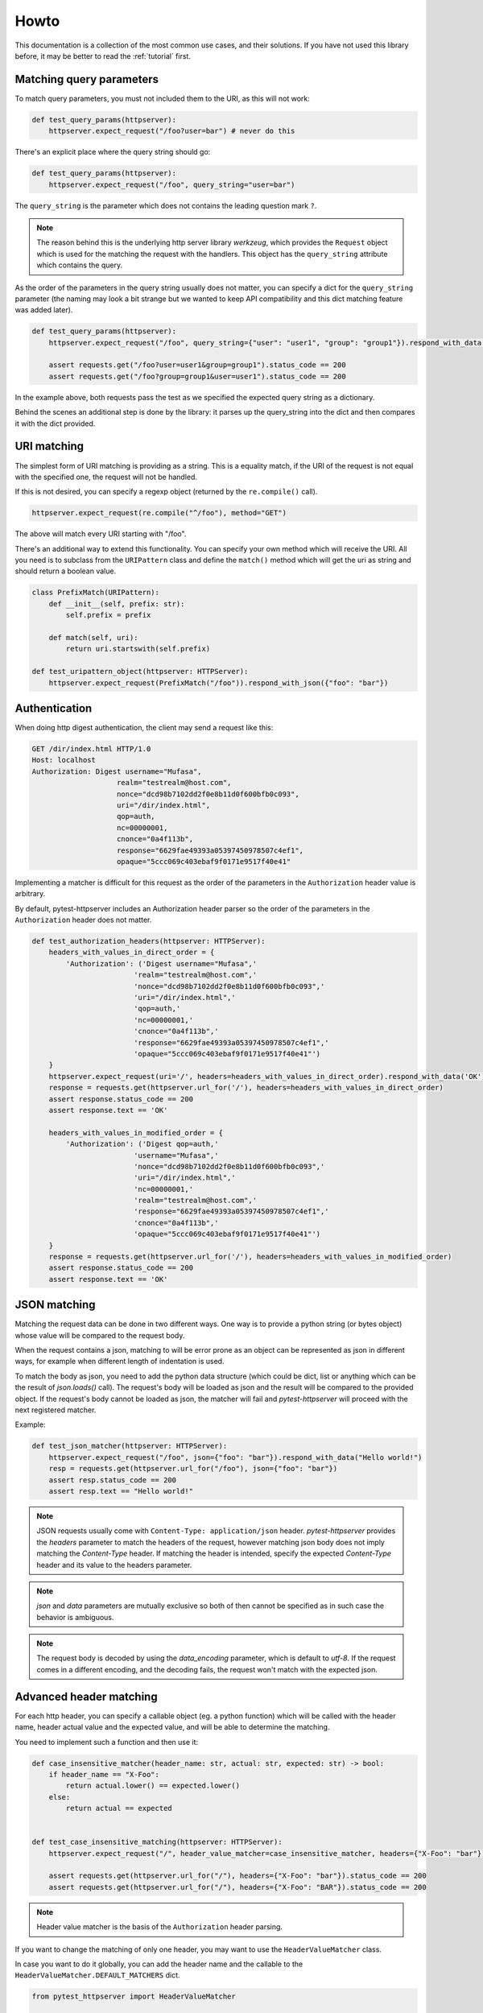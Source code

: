 
.. _howto:

Howto
=====

This documentation is a collection of the most common use cases, and their
solutions. If you have not used this library before, it may be better to read
the :ref:`tutorial` first.


Matching query parameters
-------------------------

To match query parameters, you must not included them to the URI, as this will
not work:

.. code-block:: python

    def test_query_params(httpserver):
        httpserver.expect_request("/foo?user=bar") # never do this

There's an explicit place where the query string should go:

.. code-block:: python

    def test_query_params(httpserver):
        httpserver.expect_request("/foo", query_string="user=bar")

The ``query_string`` is the parameter which does not contains the leading
question mark ``?``.

.. note::

    The reason behind this is the underlying http server library *werkzeug*,
    which provides the ``Request`` object which is used for the matching the
    request with the handlers. This object has the ``query_string`` attribute
    which contains the query.


As the order of the parameters in the query string usually does not matter, you
can specify a dict for the ``query_string`` parameter (the naming may look a bit
strange but we wanted to keep API compatibility and this dict matching feature
was added later).

.. code-block:: python

    def test_query_params(httpserver):
        httpserver.expect_request("/foo", query_string={"user": "user1", "group": "group1"}).respond_with_data("OK")

        assert requests.get("/foo?user=user1&group=group1").status_code == 200
        assert requests.get("/foo?group=group1&user=user1").status_code == 200

In the example above, both requests pass the test as we specified the expected
query string as a dictionary.

Behind the scenes an additional step is done by the library: it parses up the
query_string into the dict and then compares it with the dict provided.


URI matching
------------

The simplest form of URI matching is providing as a string. This is a equality
match, if the URI of the request is not equal with the specified one, the
request will not be handled.

If this is not desired, you can specify a regexp object (returned by the
``re.compile()`` call).

.. code:: python

    httpserver.expect_request(re.compile("^/foo"), method="GET")

The above will match every URI starting with "/foo".

There's an additional way to extend this functionality. You can specify your own
method which will receive the URI. All you need is to subclass from the
``URIPattern`` class and define the ``match()`` method which will get the uri as
string and should return a boolean value.


.. code:: python

    class PrefixMatch(URIPattern):
        def __init__(self, prefix: str):
            self.prefix = prefix

        def match(self, uri):
            return uri.startswith(self.prefix)

    def test_uripattern_object(httpserver: HTTPServer):
        httpserver.expect_request(PrefixMatch("/foo")).respond_with_json({"foo": "bar"})

Authentication
--------------

When doing http digest authentication, the client may send a request like this:

.. code::

    GET /dir/index.html HTTP/1.0
    Host: localhost
    Authorization: Digest username="Mufasa",
                        realm="testrealm@host.com",
                        nonce="dcd98b7102dd2f0e8b11d0f600bfb0c093",
                        uri="/dir/index.html",
                        qop=auth,
                        nc=00000001,
                        cnonce="0a4f113b",
                        response="6629fae49393a05397450978507c4ef1",
                        opaque="5ccc069c403ebaf9f0171e9517f40e41"


Implementing a matcher is difficult for this request as the order of the
parameters in the ``Authorization`` header value is arbitrary.

By default, pytest-httpserver includes an Authorization header parser so the
order of the parameters in the ``Authorization`` header does not matter.

.. code:: python

    def test_authorization_headers(httpserver: HTTPServer):
        headers_with_values_in_direct_order = {
            'Authorization': ('Digest username="Mufasa",'
                            'realm="testrealm@host.com",'
                            'nonce="dcd98b7102dd2f0e8b11d0f600bfb0c093",'
                            'uri="/dir/index.html",'
                            'qop=auth,'
                            'nc=00000001,'
                            'cnonce="0a4f113b",'
                            'response="6629fae49393a05397450978507c4ef1",'
                            'opaque="5ccc069c403ebaf9f0171e9517f40e41"')
        }
        httpserver.expect_request(uri='/', headers=headers_with_values_in_direct_order).respond_with_data('OK')
        response = requests.get(httpserver.url_for('/'), headers=headers_with_values_in_direct_order)
        assert response.status_code == 200
        assert response.text == 'OK'

        headers_with_values_in_modified_order = {
            'Authorization': ('Digest qop=auth,'
                            'username="Mufasa",'
                            'nonce="dcd98b7102dd2f0e8b11d0f600bfb0c093",'
                            'uri="/dir/index.html",'
                            'nc=00000001,'
                            'realm="testrealm@host.com",'
                            'response="6629fae49393a05397450978507c4ef1",'
                            'cnonce="0a4f113b",'
                            'opaque="5ccc069c403ebaf9f0171e9517f40e41"')
        }
        response = requests.get(httpserver.url_for('/'), headers=headers_with_values_in_modified_order)
        assert response.status_code == 200
        assert response.text == 'OK'


JSON matching
-------------

Matching the request data can be done in two different ways. One way is to
provide a python string (or bytes object) whose value will be compared to the
request body.

When the request contains a json, matching to will be error prone as an object
can be represented as json in different ways, for example when different length
of indentation is used.

To match the body as json, you need to add the python data structure (which
could be dict, list or anything which can be the result of `json.loads()` call).
The request's body will be loaded as json and the result will be compared to the
provided object. If the request's body cannot be loaded as json, the matcher
will fail and *pytest-httpserver* will proceed with the next registered matcher.

Example:

.. code:: python

    def test_json_matcher(httpserver: HTTPServer):
        httpserver.expect_request("/foo", json={"foo": "bar"}).respond_with_data("Hello world!")
        resp = requests.get(httpserver.url_for("/foo"), json={"foo": "bar"})
        assert resp.status_code == 200
        assert resp.text == "Hello world!"


.. note::
    JSON requests usually come with ``Content-Type: application/json`` header.
    *pytest-httpserver* provides the *headers* parameter to match the headers of
    the request, however matching json body does not imply matching the
    *Content-Type* header. If matching the header is intended, specify the expected
    *Content-Type* header and its value to the headers parameter.

.. note::
    *json* and *data* parameters are mutually exclusive so both of then cannot
    be specified as in such case the behavior is ambiguous.

.. note::
    The request body is decoded by using the *data_encoding* parameter, which is
    default to *utf-8*. If the request comes in a different encoding, and the
    decoding fails, the request won't match with the expected json.


Advanced header matching
------------------------

For each http header, you can specify a callable object (eg. a python function)
which will be called with the header name, header actual value and the expected
value, and will be able to determine the matching.

You need to implement such a function and then use it:

.. code:: python

    def case_insensitive_matcher(header_name: str, actual: str, expected: str) -> bool:
        if header_name == "X-Foo":
            return actual.lower() == expected.lower()
        else:
            return actual == expected


    def test_case_insensitive_matching(httpserver: HTTPServer):
        httpserver.expect_request("/", header_value_matcher=case_insensitive_matcher, headers={"X-Foo": "bar"}).respond_with_data("OK")

        assert requests.get(httpserver.url_for("/"), headers={"X-Foo": "bar"}).status_code == 200
        assert requests.get(httpserver.url_for("/"), headers={"X-Foo": "BAR"}).status_code == 200


.. note::
    Header value matcher is the basis of the ``Authorization`` header parsing.


If you want to change the matching of only one header, you may want to use the
``HeaderValueMatcher`` class.

In case you want to do it globally, you can add the header name and the callable
to the ``HeaderValueMatcher.DEFAULT_MATCHERS`` dict.


.. code:: python

    from pytest_httpserver import HeaderValueMatcher

    def case_insensitive_compare(actual: str, expected: str) -> bool:
        return actual.lower() == expected.lower()

    HeaderValueMatcher.DEFAULT_MATCHERS["X-Foo"] = case_insensitive_compare

    def test_case_insensitive_matching(httpserver: HTTPServer):
        httpserver.expect_request("/", headers={"X-Foo": "bar"}).respond_with_data("OK")

        assert requests.get(httpserver.url_for("/"), headers={"X-Foo": "bar"}).status_code == 200
        assert requests.get(httpserver.url_for("/"), headers={"X-Foo": "BAR"}).status_code == 200


In case you don't want to change the defaults, you can provide the
``HeaderValueMatcher`` object itself.

.. code:: python

    from pytest_httpserver import HeaderValueMatcher

    def case_insensitive_compare(actual: str, expected: str) -> bool:
        return actual.lower() == expected.lower()

    def test_own_matcher_object(httpserver: HTTPServer):
        matcher = HeaderValueMatcher({"X-Bar": case_insensitive_compare})

        httpserver.expect_request("/", headers={"X-Bar": "bar"}, header_value_matcher=matcher).respond_with_data("OK")

        assert requests.get(httpserver.url_for("/"), headers={"X-Bar": "bar"}).status_code == 200
        assert requests.get(httpserver.url_for("/"), headers={"X-Bar": "BAR"}).status_code == 200

Customizing host and port
-------------------------

By default, the server run by pytest-httpserver will listen on localhost on a
random available port. In most cases it works well as you want to test your app
in the local environment.

If you need to change this behavior, there are a plenty of options. It is very
important to make these changes before starting the server, eg. before running
any test using the httpserver fixture.

Use IP address *0.0.0.0* to listen globally.

.. warning::
    You should be careful when listening on a non-local ip (such as *0.0.0.0*). In this
    case anyone knowing your machine's IP address and the port can connect to the
    server.

Environment variables
~~~~~~~~~~~~~~~~~~~~~

Set ``PYTEST_HTTPSERVER_HOST`` and/or ``PYTEST_HTTPSERVER_PORT`` environment
variables to the desired values.


Class attributes
~~~~~~~~~~~~~~~~

Changing ``HTTPServer.DEFAULT_LISTEN_HOST`` and
``HTTPServer.DEFAULT_LISTEN_PORT`` attributes. Make sure that you do this before
running any test requiring the ``httpserver`` fixture. One ideal place for this
is putting it into ``conftest.py``.

Fixture
~~~~~~~

Overriding the ``httpserver_listen_address`` fixture. Similar to the solutions
above, this needs to be done before starting the server (eg. before referencing
the ``httpserver`` fixture).

.. code-block:: python

    import pytest

    @pytest.fixture
    def httpserver_listen_address():
        return ("127.0.0.1", 8000)


Multi-threading support
-----------------------

When your client runs in a thread, everything completes without waiting for the
first response. To overcome this problem, you can wait until all the handlers
have been served or there's some error happened.

This is available only for oneshot and ordered handlers, as
permanent handlers last forever.

To have this feature enabled, use the context object returned by the ``wait()``
method of the ``httpserver`` object.

This method accepts the following parameters:

* raise_assertions: whether raise assertions on unexpected request or timeout or
  not

* stop_on_nohandler: whether stop on unexpected request or not

* timeout: time (in seconds) until time is out

Behind the scenes it synchronizes the state of the server with the main thread.

Last, you need to assert on the ``result`` attribute of the context object.

.. code-block:: python

    def test_wait_success(httpserver: HTTPServer):
        waiting_timeout = 0.1

        with httpserver.wait(stop_on_nohandler=False, timeout=waiting_timeout) as waiting:
            requests.get(httpserver.url_for("/foobar"))
            httpserver.expect_oneshot_request("/foobar").respond_with_data("OK foobar")
            requests.get(httpserver.url_for("/foobar"))
        assert waiting.result

        httpserver.expect_oneshot_request("/foobar").respond_with_data("OK foobar")
        httpserver.expect_oneshot_request("/foobaz").respond_with_data("OK foobaz")
        with httpserver.wait(timeout=waiting_timeout) as waiting:
            requests.get(httpserver.url_for("/foobar"))
            requests.get(httpserver.url_for("/foobaz"))
        assert waiting.result


In the above code, all the request.get() calls could be in a different thread,
eg. running in parallel, but the exit condition of the context object is to wait
for the specified conditions.

